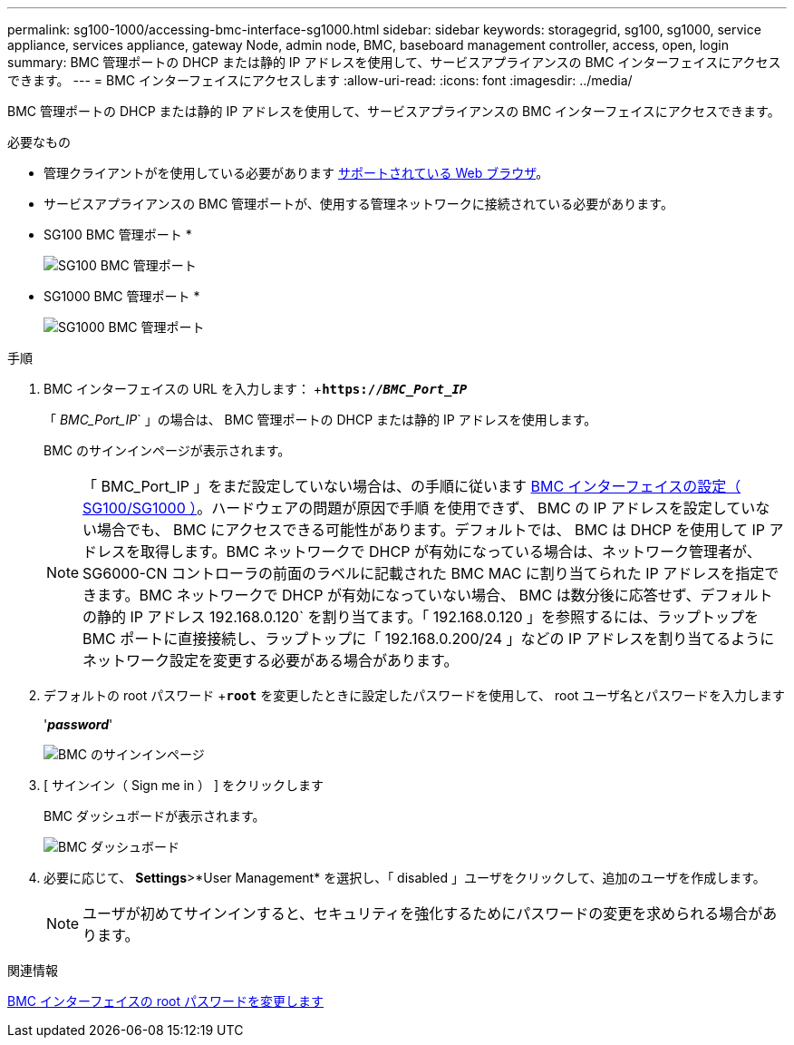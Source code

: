 ---
permalink: sg100-1000/accessing-bmc-interface-sg1000.html 
sidebar: sidebar 
keywords: storagegrid, sg100, sg1000, service appliance, services appliance, gateway Node, admin node, BMC, baseboard management controller, access, open, login 
summary: BMC 管理ポートの DHCP または静的 IP アドレスを使用して、サービスアプライアンスの BMC インターフェイスにアクセスできます。 
---
= BMC インターフェイスにアクセスします
:allow-uri-read: 
:icons: font
:imagesdir: ../media/


[role="lead"]
BMC 管理ポートの DHCP または静的 IP アドレスを使用して、サービスアプライアンスの BMC インターフェイスにアクセスできます。

.必要なもの
* 管理クライアントがを使用している必要があります xref:../admin/web-browser-requirements.adoc[サポートされている Web ブラウザ]。
* サービスアプライアンスの BMC 管理ポートが、使用する管理ネットワークに接続されている必要があります。
+
* SG100 BMC 管理ポート *

+
image::../media/sg100_bmc_management_port.png[SG100 BMC 管理ポート]

+
* SG1000 BMC 管理ポート *

+
image::../media/sg1000_bmc_management_port.png[SG1000 BMC 管理ポート]



.手順
. BMC インターフェイスの URL を入力します： +`*https://_BMC_Port_IP_*`
+
「 _BMC_Port_IP_` 」の場合は、 BMC 管理ポートの DHCP または静的 IP アドレスを使用します。

+
BMC のサインインページが表示されます。

+

NOTE: 「 BMC_Port_IP 」をまだ設定していない場合は、の手順に従います xref:configuring-bmc-interface-sg1000.adoc[BMC インターフェイスの設定（ SG100/SG1000 ）]。ハードウェアの問題が原因で手順 を使用できず、 BMC の IP アドレスを設定していない場合でも、 BMC にアクセスできる可能性があります。デフォルトでは、 BMC は DHCP を使用して IP アドレスを取得します。BMC ネットワークで DHCP が有効になっている場合は、ネットワーク管理者が、 SG6000-CN コントローラの前面のラベルに記載された BMC MAC に割り当てられた IP アドレスを指定できます。BMC ネットワークで DHCP が有効になっていない場合、 BMC は数分後に応答せず、デフォルトの静的 IP アドレス 192.168.0.120` を割り当てます。「 192.168.0.120 」を参照するには、ラップトップを BMC ポートに直接接続し、ラップトップに「 192.168.0.200/24 」などの IP アドレスを割り当てるようにネットワーク設定を変更する必要がある場合があります。

. デフォルトの root パスワード +`*root*` を変更したときに設定したパスワードを使用して、 root ユーザ名とパスワードを入力します
+
'*_password_*'

+
image::../media/bmc_signin_page.gif[BMC のサインインページ]

. [ サインイン（ Sign me in ） ] をクリックします
+
BMC ダッシュボードが表示されます。

+
image::../media/bmc_dashboard.gif[BMC ダッシュボード]

. 必要に応じて、 *Settings*>*User Management* を選択し、「 disabled 」ユーザをクリックして、追加のユーザを作成します。
+

NOTE: ユーザが初めてサインインすると、セキュリティを強化するためにパスワードの変更を求められる場合があります。



.関連情報
xref:changing-root-password-for-bmc-interface-sg1000.adoc[BMC インターフェイスの root パスワードを変更します]
